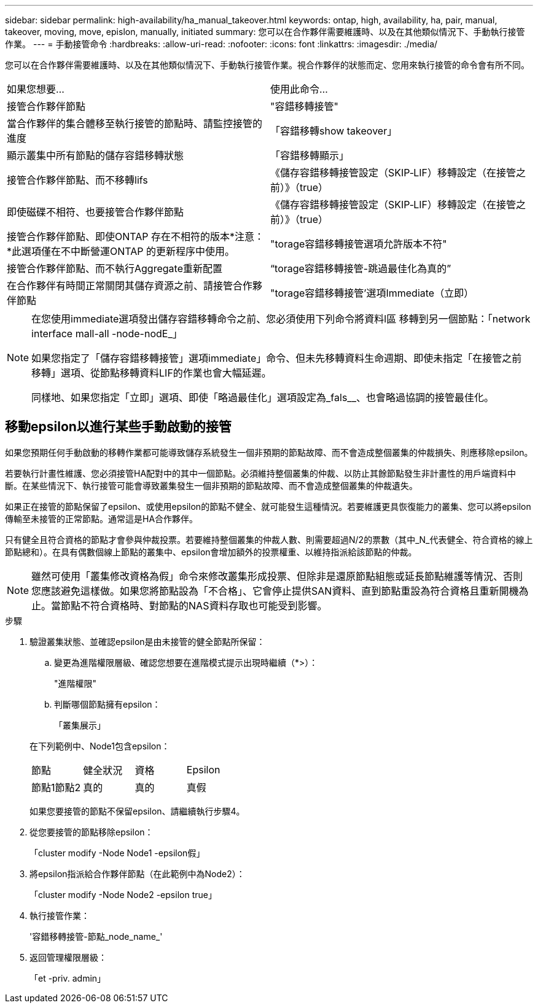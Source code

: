 ---
sidebar: sidebar 
permalink: high-availability/ha_manual_takeover.html 
keywords: ontap, high, availability, ha, pair, manual, takeover, moving, move, epislon, manually, initiated 
summary: 您可以在合作夥伴需要維護時、以及在其他類似情況下、手動執行接管作業。 
---
= 手動接管命令
:hardbreaks:
:allow-uri-read: 
:nofooter: 
:icons: font
:linkattrs: 
:imagesdir: ./media/


[role="lead"]
您可以在合作夥伴需要維護時、以及在其他類似情況下、手動執行接管作業。視合作夥伴的狀態而定、您用來執行接管的命令會有所不同。

|===


| 如果您想要... | 使用此命令... 


| 接管合作夥伴節點 | "容錯移轉接管" 


| 當合作夥伴的集合體移至執行接管的節點時、請監控接管的進度 | 「容錯移轉show takeover」 


| 顯示叢集中所有節點的儲存容錯移轉狀態 | 「容錯移轉顯示」 


| 接管合作夥伴節點、而不移轉lifs | 《儲存容錯移轉接管設定（SKIP‑LIF）移轉設定（在接管之前）》（true） 


| 即使磁碟不相符、也要接管合作夥伴節點 | 《儲存容錯移轉接管設定（SKIP‑LIF）移轉設定（在接管之前）》（true） 


| 接管合作夥伴節點、即使ONTAP 存在不相符的版本*注意：*此選項僅在不中斷營運ONTAP 的更新程序中使用。 | "torage容錯移轉接管選項允許版本不符" 


| 接管合作夥伴節點、而不執行Aggregate重新配置 | “torage容錯移轉接管-跳過最佳化為真的” 


| 在合作夥伴有時間正常關閉其儲存資源之前、請接管合作夥伴節點 | "torage容錯移轉接管'選項Immediate（立即） 
|===
[NOTE]
====
在您使用immediate選項發出儲存容錯移轉命令之前、您必須使用下列命令將資料l區 移轉到另一個節點：「network interface mall-all -node-nodE_」

如果您指定了「儲存容錯移轉接管」選項immediate」命令、但未先移轉資料生命週期、即使未指定「在接管之前移轉」選項、從節點移轉資料LIF的作業也會大幅延遲。

同樣地、如果您指定「立即」選項、即使「略過最佳化」選項設定為_fals__、也會略過協調的接管最佳化。

====


== 移動epsilon以進行某些手動啟動的接管

如果您預期任何手動啟動的移轉作業都可能導致儲存系統發生一個非預期的節點故障、而不會造成整個叢集的仲裁損失、則應移除epsilon。

若要執行計畫性維護、您必須接管HA配對中的其中一個節點。必須維持整個叢集的仲裁、以防止其餘節點發生非計畫性的用戶端資料中斷。在某些情況下、執行接管可能會導致叢集發生一個非預期的節點故障、而不會造成整個叢集的仲裁遺失。

如果正在接管的節點保留了epsilon、或使用epsilon的節點不健全、就可能發生這種情況。若要維護更具恢復能力的叢集、您可以將epsilon傳輸至未接管的正常節點。通常這是HA合作夥伴。

只有健全且符合資格的節點才會參與仲裁投票。若要維持整個叢集的仲裁人數、則需要超過N/2的票數（其中_N_代表健全、符合資格的線上節點總和）。在具有偶數個線上節點的叢集中、epsilon會增加額外的投票權重、以維持指派給該節點的仲裁。


NOTE: 雖然可使用「叢集修改資格為假」命令來修改叢集形成投票、但除非是還原節點組態或延長節點維護等情況、否則您應該避免這樣做。如果您將節點設為「不合格」、它會停止提供SAN資料、直到節點重設為符合資格且重新開機為止。當節點不符合資格時、對節點的NAS資料存取也可能受到影響。

.步驟
. 驗證叢集狀態、並確認epsilon是由未接管的健全節點所保留：
+
.. 變更為進階權限層級、確認您想要在進階模式提示出現時繼續（*>）：
+
"進階權限"

.. 判斷哪個節點擁有epsilon：
+
「叢集展示」

+
--
在下列範例中、Node1包含epsilon：

|===


| 節點 | 健全狀況 | 資格 | Epsilon 


| 節點1節點2  a| 
真的
 a| 
真的
 a| 
真假

|===
如果您要接管的節點不保留epsilon、請繼續執行步驟4。

--


. 從您要接管的節點移除epsilon：
+
「cluster modify -Node Node1 -epsilon假」

. 將epsilon指派給合作夥伴節點（在此範例中為Node2）：
+
「cluster modify -Node Node2 -epsilon true」

. 執行接管作業：
+
'容錯移轉接管-節點_node_name_'

. 返回管理權限層級：
+
「et -priv. admin」


